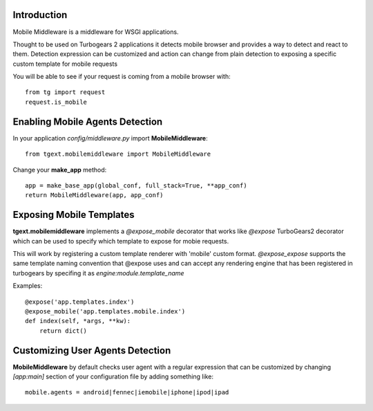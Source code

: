 Introduction
---------------

Mobile Middleware is a middleware for WSGI applications.

Thought to be used on Turbogears 2 applications it detects mobile browser and provides a way
to detect and react to them. Detection expression can be customized and action can
change from plain detection to exposing a specific custom template for mobile requests

You will be able to see if your request is coming from a mobile browser with::

    from tg import request
    request.is_mobile

Enabling Mobile Agents Detection
----------------------------------

In your application *config/middleware.py* import **MobileMiddleware**:: 

    from tgext.mobilemiddleware import MobileMiddleware

Change your **make_app** method::

    app = make_base_app(global_conf, full_stack=True, **app_conf)
    return MobileMiddleware(app, app_conf)

Exposing Mobile Templates
----------------------------

**tgext.mobilemiddleware** implements a *@expose_mobile* decorator that works like *@expose*
TurboGears2 decorator which can be used to specify which template to expose for mobie requests.

This will work by registering a custom template renderer with 'mobile' custom format.
*@expose_expose* supports the same template naming convention that @expose uses
and can accept any rendering engine that has been registered in turbogears
by specifing it as *engine:module.template_name* 

Examples::

    @expose('app.templates.index')
    @expose_mobile('app.templates.mobile.index')
    def index(self, *args, **kw):
        return dict()


Customizing User Agents Detection
-----------------------------------

**MobileMiddleware** by default checks user agent with a regular expression
that can be customized by changing *[app:main]* section of your configuration
file by adding something like::

    mobile.agents = android|fennec|iemobile|iphone|ipod|ipad


